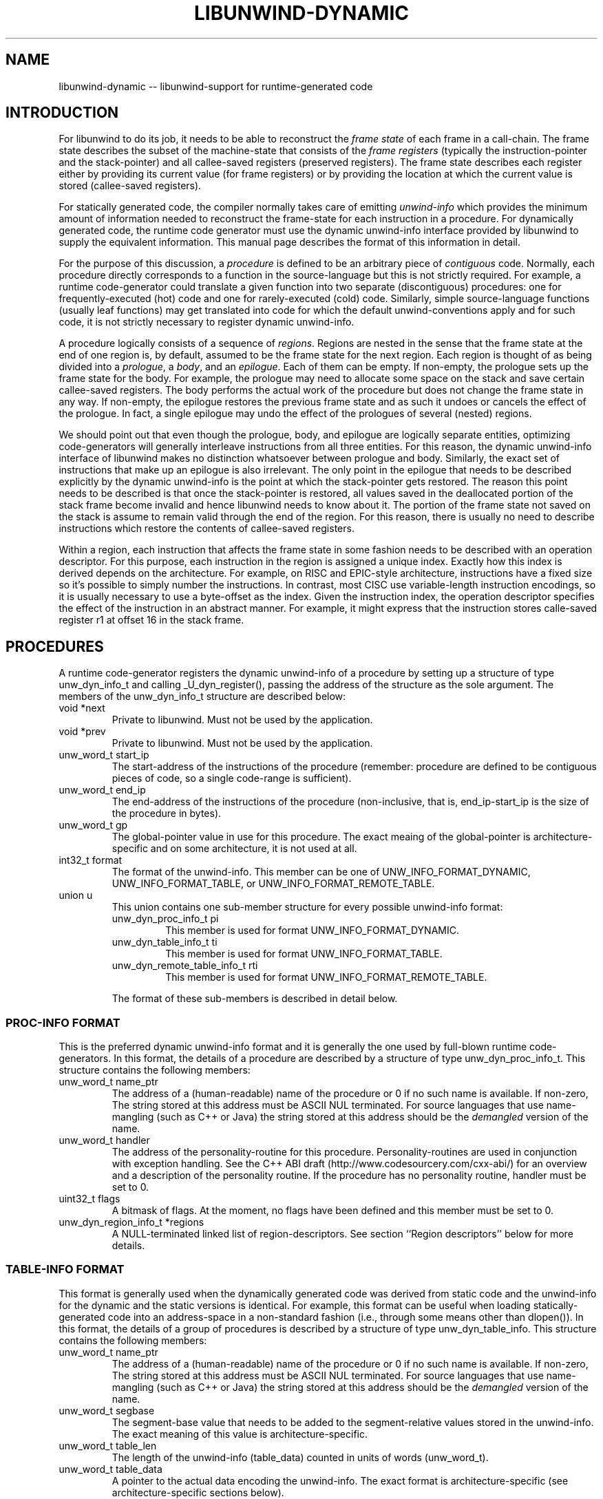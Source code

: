 '\" t
.\" Manual page created with latex2man on Thu Aug 16 09:44:44 MDT 2007
.\" NOTE: This file is generated, DO NOT EDIT.
.de Vb
.ft CW
.nf
..
.de Ve
.ft R

.fi
..
.TH "LIBUNWIND\-DYNAMIC" "3" "16 August 2007" "Programming Library " "Programming Library "
.SH NAME
libunwind\-dynamic
\-\- libunwind\-support for runtime\-generated code 
.PP
.SH INTRODUCTION

.PP
For libunwind
to do its job, it needs to be able to reconstruct 
the \fIframe state\fP
of each frame in a call\-chain. The frame state 
describes the subset of the machine\-state that consists of the 
\fIframe registers\fP
(typically the instruction\-pointer and the 
stack\-pointer) and all callee\-saved registers (preserved registers). 
The frame state describes each register either by providing its 
current value (for frame registers) or by providing the location at 
which the current value is stored (callee\-saved registers). 
.PP
For statically generated code, the compiler normally takes care of 
emitting \fIunwind\-info\fP
which provides the minimum amount of 
information needed to reconstruct the frame\-state for each instruction 
in a procedure. For dynamically generated code, the runtime code 
generator must use the dynamic unwind\-info interface provided by 
libunwind
to supply the equivalent information. This manual 
page describes the format of this information in detail. 
.PP
For the purpose of this discussion, a \fIprocedure\fP
is defined to 
be an arbitrary piece of \fIcontiguous\fP
code. Normally, each 
procedure directly corresponds to a function in the source\-language 
but this is not strictly required. For example, a runtime 
code\-generator could translate a given function into two separate 
(discontiguous) procedures: one for frequently\-executed (hot) code and 
one for rarely\-executed (cold) code. Similarly, simple 
source\-language functions (usually leaf functions) may get translated 
into code for which the default unwind\-conventions apply and for such 
code, it is not strictly necessary to register dynamic unwind\-info. 
.PP
A procedure logically consists of a sequence of \fIregions\fP\&.
Regions are nested in the sense that the frame state at the end of one 
region is, by default, assumed to be the frame state for the next 
region. Each region is thought of as being divided into a 
\fIprologue\fP,
a \fIbody\fP,
and an \fIepilogue\fP\&.
Each of them 
can be empty. If non\-empty, the prologue sets up the frame state for 
the body. For example, the prologue may need to allocate some space 
on the stack and save certain callee\-saved registers. The body 
performs the actual work of the procedure but does not change the 
frame state in any way. If non\-empty, the epilogue restores the 
previous frame state and as such it undoes or cancels the effect of 
the prologue. In fact, a single epilogue may undo the effect of the 
prologues of several (nested) regions. 
.PP
We should point out that even though the prologue, body, and epilogue 
are logically separate entities, optimizing code\-generators will 
generally interleave instructions from all three entities. For this 
reason, the dynamic unwind\-info interface of libunwind
makes no 
distinction whatsoever between prologue and body. Similarly, the 
exact set of instructions that make up an epilogue is also irrelevant. 
The only point in the epilogue that needs to be described explicitly 
by the dynamic unwind\-info is the point at which the stack\-pointer 
gets restored. The reason this point needs to be described is that 
once the stack\-pointer is restored, all values saved in the 
deallocated portion of the stack frame become invalid and hence 
libunwind
needs to know about it. The portion of the frame 
state not saved on the stack is assume to remain valid through the end 
of the region. For this reason, there is usually no need to describe 
instructions which restore the contents of callee\-saved registers. 
.PP
Within a region, each instruction that affects the frame state in some 
fashion needs to be described with an operation descriptor. For this 
purpose, each instruction in the region is assigned a unique index. 
Exactly how this index is derived depends on the architecture. For 
example, on RISC and EPIC\-style architecture, instructions have a 
fixed size so it\&'s possible to simply number the instructions. In 
contrast, most CISC use variable\-length instruction encodings, so it 
is usually necessary to use a byte\-offset as the index. Given the 
instruction index, the operation descriptor specifies the effect of 
the instruction in an abstract manner. For example, it might express 
that the instruction stores calle\-saved register r1
at offset 16 
in the stack frame. 
.PP
.SH PROCEDURES

.PP
A runtime code\-generator registers the dynamic unwind\-info of a 
procedure by setting up a structure of type unw_dyn_info_t
and calling _U_dyn_register(),
passing the address of the 
structure as the sole argument. The members of the 
unw_dyn_info_t
structure are described below: 
.TP
void *next
 Private to libunwind\&.
Must not be used 
by the application. 
.TP
void *prev
 Private to libunwind\&.
Must not be used 
by the application. 
.TP
unw_word_t start_ip
 The start\-address of the 
instructions of the procedure (remember: procedure are defined to be 
contiguous pieces of code, so a single code\-range is sufficient). 
.TP
unw_word_t end_ip
 The end\-address of the 
instructions of the procedure (non\-inclusive, that is, 
end_ip\-start_ip
is the size of the procedure in 
bytes). 
.TP
unw_word_t gp
 The global\-pointer value in use 
for this procedure. The exact meaing of the global\-pointer is 
architecture\-specific and on some architecture, it is not used at 
all. 
.TP
int32_t format
 The format of the unwind\-info. 
This member can be one of UNW_INFO_FORMAT_DYNAMIC,
UNW_INFO_FORMAT_TABLE,
or 
UNW_INFO_FORMAT_REMOTE_TABLE\&.
.TP
union u
 This union contains one sub\-member 
structure for every possible unwind\-info format: 
.RS
.TP
unw_dyn_proc_info_t pi
 This member is used 
for format UNW_INFO_FORMAT_DYNAMIC\&.
.TP
unw_dyn_table_info_t ti
 This member is used 
for format UNW_INFO_FORMAT_TABLE\&.
.TP
unw_dyn_remote_table_info_t rti
 This member 
is used for format UNW_INFO_FORMAT_REMOTE_TABLE\&.
.RE
.RS
.PP
The format of these sub\-members is described in detail below. 
.RE
.PP
.SS PROC\-INFO FORMAT
.PP
This is the preferred dynamic unwind\-info format and it is generally 
the one used by full\-blown runtime code\-generators. In this format, 
the details of a procedure are described by a structure of type 
unw_dyn_proc_info_t\&.
This structure contains the following 
members: 
.PP
.RE
.TP
unw_word_t name_ptr
 The address of a 
(human\-readable) name of the procedure or 0 if no such name is 
available. If non\-zero, The string stored at this address must be 
ASCII NUL terminated. For source languages that use name\-mangling 
(such as C++ or Java) the string stored at this address should be 
the \fIdemangled\fP
version of the name. 
.PP
.TP
unw_word_t handler
 The address of the 
personality\-routine for this procedure. Personality\-routines are 
used in conjunction with exception handling. See the C++ ABI draft 
(http://www.codesourcery.com/cxx\-abi/) for an overview and a 
description of the personality routine. If the procedure has no 
personality routine, handler
must be set to 0. 
.PP
.TP
uint32_t flags
 A bitmask of flags. At the 
moment, no flags have been defined and this member must be 
set to 0. 
.PP
.TP
unw_dyn_region_info_t *regions
 A NULL\-terminated 
linked list of region\-descriptors. See section ``Region 
descriptors\&'' below for more details. 
.PP
.SS TABLE\-INFO FORMAT
.PP
This format is generally used when the dynamically generated code was 
derived from static code and the unwind\-info for the dynamic and the 
static versions is identical. For example, this format can be useful 
when loading statically\-generated code into an address\-space in a 
non\-standard fashion (i.e., through some means other than 
dlopen()).
In this format, the details of a group of procedures 
is described by a structure of type unw_dyn_table_info\&.
This structure contains the following members: 
.PP
.TP
unw_word_t name_ptr
 The address of a 
(human\-readable) name of the procedure or 0 if no such name is 
available. If non\-zero, The string stored at this address must be 
ASCII NUL terminated. For source languages that use name\-mangling 
(such as C++ or Java) the string stored at this address should be 
the \fIdemangled\fP
version of the name. 
.PP
.TP
unw_word_t segbase
 The segment\-base value 
that needs to be added to the segment\-relative values stored in the 
unwind\-info. The exact meaning of this value is 
architecture\-specific. 
.PP
.TP
unw_word_t table_len
 The length of the 
unwind\-info (table_data)
counted in units of words 
(unw_word_t).
.PP
.TP
unw_word_t table_data
 A pointer to the actual 
data encoding the unwind\-info. The exact format is 
architecture\-specific (see architecture\-specific sections below). 
.PP
.SS REMOTE TABLE\-INFO FORMAT
.PP
The remote table\-info format has the same basic purpose as the regular 
table\-info format. The only difference is that when libunwind
uses the unwind\-info, it will keep the table data in the target 
address\-space (which may be remote). Consequently, the type of the 
table_data
member is unw_word_t
rather than a pointer. 
This implies that libunwind
will have to access the table\-data 
via the address\-space\&'s access_mem()
call\-back, rather than 
through a direct memory reference. 
.PP
From the point of view of a runtime\-code generator, the remote 
table\-info format offers no advantage and it is expected that such 
generators will describe their procedures either with the proc\-info 
format or the normal table\-info format. The main reason that the 
remote table\-info format exists is to enable the 
address\-space\-specific find_proc_info()
callback (see 
unw_create_addr_space(3))
to return unwind tables whose 
data remains in remote memory. This can speed up unwinding (e.g., for 
a debugger) because it reduces the amount of data that needs to be 
loaded from remote memory. 
.PP
.SH REGIONS DESCRIPTORS

.PP
A region descriptor is a variable length structure that describes how 
each instruction in the region affects the frame state. Of course, 
most instructions in a region usualy do not change the frame state and 
for those, nothing needs to be recorded in the region descriptor. A 
region descriptor is a structure of type 
unw_dyn_region_info_t
and has the following members: 
.TP
unw_dyn_region_info_t *next
 A pointer to the 
next region. If this is the last region, next
is NULL\&.
.TP
int32_t insn_count
 The length of the region in 
instructions. Each instruction is assumed to have a fixed size (see 
architecture\-specific sections for details). The value of 
insn_count
may be negative in the last region of a procedure 
(i.e., it may be negative only if next
is NULL).
A 
negative value indicates that the region covers the last \fIN\fP
instructions of the procedure, where \fIN\fP
is the absolute value 
of insn_count\&.
.TP
uint32_t op_count
 The (allocated) length of 
the op_count
array. 
.TP
unw_dyn_op_t op
 An array of dynamic unwind 
directives. See Section ``Dynamic unwind directives\&'' for a 
description of the directives. 
.PP
A region descriptor with an insn_count
of zero is an 
\fIempty region\fP
and such regions are perfectly legal. In fact, 
empty regions can be useful to establish a particular frame state 
before the start of another region. 
.PP
A single region list can be shared across multiple procedures provided 
those procedures share a common prologue and epilogue (their bodies 
may differ, of course). Normally, such procedures consist of a canned 
prologue, the body, and a canned epilogue. This could be described by 
two regions: one covering the prologue and one covering the epilogue. 
Since the body length is variable, the latter region would need to 
specify a negative value in insn_count
such that 
libunwind
knows that the region covers the end of the procedure 
(up to the address specified by end_ip).
.PP
The region descriptor is a variable length structure to make it 
possible to allocate all the necessary memory with a single 
memory\-allocation request. To facilitate the allocation of a region 
descriptors libunwind
provides a helper routine with the 
following synopsis: 
.PP
size_t
_U_dyn_region_size(int
op_count);
.PP
This routine returns the number of bytes needed to hold a region 
descriptor with space for op_count
unwind directives. Note 
that the length of the op
array does not have to match exactly 
with the number of directives in a region. Instead, it is sufficient 
if the op
array contains at least as many entries as there are 
directives, since the end of the directives can always be indicated 
with the UNW_DYN_STOP
directive. 
.PP
.SH DYNAMIC UNWIND DIRECTIVES

.PP
A dynamic unwind directive describes how the frame state changes 
at a particular point within a region. The description is in 
the form of a structure of type unw_dyn_op_t\&.
This 
structure has the following members: 
.TP
int8_t tag
 The operation tag. Must be one 
of the unw_dyn_operation_t
values described below. 
.TP
int8_t qp
 The qualifying predicate that controls 
whether or not this directive is active. This is useful for 
predicated architecturs such as IA\-64 or ARM, where the contents of 
another (callee\-saved) register determines whether or not an 
instruction is executed (takes effect). If the directive is always 
active, this member should be set to the manifest constant 
_U_QP_TRUE
(this constant is defined for all 
architectures, predicated or not). 
.TP
int16_t reg
 The number of the register affected 
by the instruction. 
.TP
int32_t when
 The region\-relative number of 
the instruction to which this directive applies. For example, 
a value of 0 means that the effect described by this directive 
has taken place once the first instruction in the region has 
executed. 
.TP
unw_word_t val
 The value to be applied by the 
operation tag. The exact meaning of this value varies by tag. See 
Section ``Operation tags\&'' below. 
.PP
It is perfectly legitimate to specify multiple dynamic unwind 
directives with the same when
value, if a particular instruction 
has a complex effect on the frame state. 
.PP
Empty regions by definition contain no actual instructions and as such 
the directives are not tied to a particular instruction. By 
convention, the when
member should be set to 0, however. 
.PP
There is no need for the dynamic unwind directives to appear 
in order of increasing when
values. If the directives happen to 
be sorted in that order, it may result in slightly faster execution, 
but a runtime code\-generator should not go to extra lengths just to 
ensure that the directives are sorted. 
.PP
IMPLEMENTATION NOTE: should libunwind
implementations for 
certain architectures prefer the list of unwind directives to be 
sorted, it is recommended that such implementations first check 
whether the list happens to be sorted already and, if not, sort the 
directives explicitly before the first use. With this approach, the 
overhead of explicit sorting is only paid when there is a real benefit 
and if the runtime code\-generator happens to generated sorted lists 
naturally, the performance penalty is limited to a simple O(N) check. 
.PP
.SS OPERATIONS TAGS
.PP
The possible operation tags are defined by enumeration type 
unw_dyn_operation_t
which defines the following 
values: 
.PP
.TP
UNW_DYN_STOP
 Marks the end of the dynamic unwind 
directive list. All remaining entries in the op
array of the 
region\-descriptor are ignored. This tag is guaranteed to have a 
value of 0. 
.PP
.TP
UNW_DYN_SAVE_REG
 Marks an instruction which saves 
register reg
to register val\&.
.PP
.TP
UNW_DYN_SPILL_FP_REL
 Marks an instruction which 
spills register reg
to a frame\-pointer\-relative location. The 
frame\-pointer\-relative offset is given by the value stored in member 
val\&.
See the architecture\-specific sections for a description 
of the stack frame layout. 
.PP
.TP
UNW_DYN_SPILL_SP_REL
 Marks an instruction which 
spills register reg
to a stack\-pointer\-relative location. The 
stack\-pointer\-relative offset is given by the value stored in member 
val\&.
See the architecture\-specific sections for a description 
of the stack frame layout. 
.PP
.TP
UNW_DYN_ADD
 Marks an instruction which adds 
the constant value val
to register reg\&.
To add subtract 
a constant value, store the two\&'s\-complement of the value in 
val\&.
The set of registers that can be specified for this tag 
is described in the architecture\-specific sections below. 
.PP
.TP
UNW_DYN_POP_FRAMES
 .PP
.TP
UNW_DYN_LABEL_STATE
 .PP
.TP
UNW_DYN_COPY_STATE
 .PP
.TP
UNW_DYN_ALIAS
 .PP
unw_dyn_op_t 
.PP
_U_dyn_op_save_reg(); 
_U_dyn_op_spill_fp_rel(); 
_U_dyn_op_spill_sp_rel(); 
_U_dyn_op_add(); 
_U_dyn_op_pop_frames(); 
_U_dyn_op_label_state(); 
_U_dyn_op_copy_state(); 
_U_dyn_op_alias(); 
_U_dyn_op_stop(); 
.PP
.SH IA\-64 SPECIFICS

.PP
\- meaning of segbase member in table\-info/table\-remote\-info format 
\- format of table_data in table\-info/table\-remote\-info format 
\- instruction size: each bundle is counted as 3 instructions, regardless 
of template (MLX) 
\- describe stack\-frame layout, especially with regards to sp\-relative 
and fp\-relative addressing 
\- UNW_DYN_ADD can only add to ``sp\&'' (always a negative value); use 
POP_FRAMES otherwise 
.PP
.SH SEE ALSO

.PP
libunwind(3),
_U_dyn_register(3),
_U_dyn_cancel(3)
.PP
.SH AUTHOR

.PP
David Mosberger\-Tang
.br
Email: \fBdmosberger@gmail.com\fP
.br
WWW: \fBhttp://www.nongnu.org/libunwind/\fP\&.
.\" NOTE: This file is generated, DO NOT EDIT.

